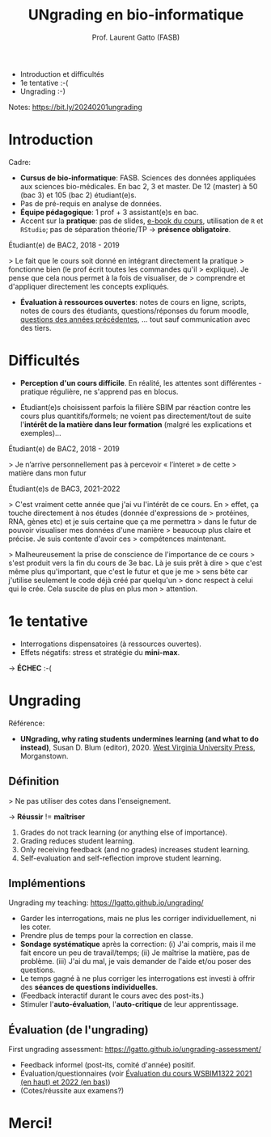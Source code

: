 #+TITLE: UNgrading en bio-informatique
#+AUTHOR: Prof. Laurent Gatto (FASB)

- Introduction et difficultés
- 1e tentative :-(
- Ungrading :-)

Notes: https://bit.ly/20240201ungrading

* Introduction

Cadre:

- *Cursus de bio-informatique*: FASB. Sciences des données appliquées
  aux sciences bio-médicales. En bac 2, 3 et master. De 12 (master) à
  50 (bac 3) et 105 (bac 2) étudiant(e)s.
- Pas de pré-requis en analyse de données.
- *Équipe pédagogique*: 1 prof + 3 assistant(e)s en bac.
- Accent sur la *pratique*: pas de slides, [[https://uclouvain-cbio.github.io/WSBIM1207/][e-book du cours]],
  utilisation de =R= et =RStudio=; pas de séparation théorie/TP ->
  *présence obligatoire*.

Étudiant(e) de BAC2, 2018 - 2019

> Le fait que le cours soit donné en intégrant directement la pratique
> fonctionne bien (le prof écrit toutes les commandes qu'il
> explique). Je pense que cela nous permet à la fois de visualiser, de
> comprendre et d'appliquer directement les concepts expliqués.

- *Évaluation à ressources ouvertes*: notes de cours en ligne, scripts,
  notes de cours des étudiants, questions/réponses du forum moodle,
  _questions des années précédentes_, ... tout sauf communication avec
  des tiers.

* Difficultés

- *Perception d'un cours difficile*. En réalité, les attentes sont
  différentes - pratique régulière, ne s'apprend pas en blocus.

- Étudiant(e)s choisissent parfois la filière SBIM par réaction contre
  les cours plus quantitifs/formels; ne voient pas directement/tout de
  suite l'*intérêt de la matière dans leur formation* (malgré les
  explications et exemples)...

Étudiant(e) de BAC2, 2018 - 2019

> Je n’arrive personnellement pas à percevoir « l’interet » de cette
> matière dans mon futur

Étudiant(e)s de BAC3, 2021-2022

> C'est vraiment cette année que j'ai vu l'intérêt de ce cours. En
> effet, ça touche directement à nos études (donnée d'expressions de
> protéines, RNA, gènes etc) et je suis certaine que ça me permettra
> dans le futur de pouvoir visualiser mes données d'une manière
> beaucoup plus claire et précise. Je suis contente d'avoir ces
> compétences maintenant.

> Malheureusement la prise de conscience de l'importance de ce cours
> s'est produit vers la fin du cours de 3e bac. Là je suis prêt à dire
> que c'est même plus qu'important, que c'est le futur et que je me
> sens bête car j'utilise seulement le code déjà créé par quelqu'un
> donc respect à celui qui le crée. Cela suscite de plus en plus mon
> attention.

* 1e tentative

- Interrogations dispensatoires (à ressources ouvertes).
- Effets négatifs: stress et stratégie du *mini-max*.

-> *ÉCHEC* :-(

* Ungrading

Référence:
- *UNgrading, why rating students undermines learning (and what to do
  instead)*, Susan D. Blum (editor), 2020. [[https://wvupressonline.com/ungrading][West Virginia University
  Press]], Morganstown.

** Définition

> Ne pas utiliser des cotes dans l'enseignement.

-> *Réussir* != *maîtriser*

1. Grades do not track learning (or anything else of importance).
2. Grading reduces student learning.
3. Only receiving feedback (and no grades) increases student learning.
4. Self-evaluation and self-reflection improve student learning.


** Implémentions

Ungrading my teaching: https://lgatto.github.io/ungrading/

- Garder les interrogations, mais ne plus les corriger
  individuellement, ni les coter.
- Prendre plus de temps pour la correction en classe.
- *Sondage systématique* après la correction: (i) J'ai compris, mais
  il me fait encore un peu de travail/temps; (ii) Je maîtrise la
  matière, pas de problème. (iii) J'ai du mal, je vais demander de
  l'aide et/ou poser des questions.
- Le temps gagné à ne plus corriger les interrogations est investi à
  offrir des *séances de questions individuelles*.
- (Feedback interactif durant le cours avec des post-its.)
- Stimuler l'*auto-évaluation*, l'*auto-critique* de leur apprentissage.

** Évaluation (de l'ungrading)

First ungrading assessment: https://lgatto.github.io/ungrading-assessment/

- Feedback informel (post-its, comité d'année) positif.
- Évaluation/questionnaires (voir [[https://lgatto.github.io/images/eval_mean_ue_21_22.png][Évaluation du cours WSBIM1322 2021
  (en haut) et 2022 (en bas)]])
- (Cotes/réussite aux examens?)


* Merci!
